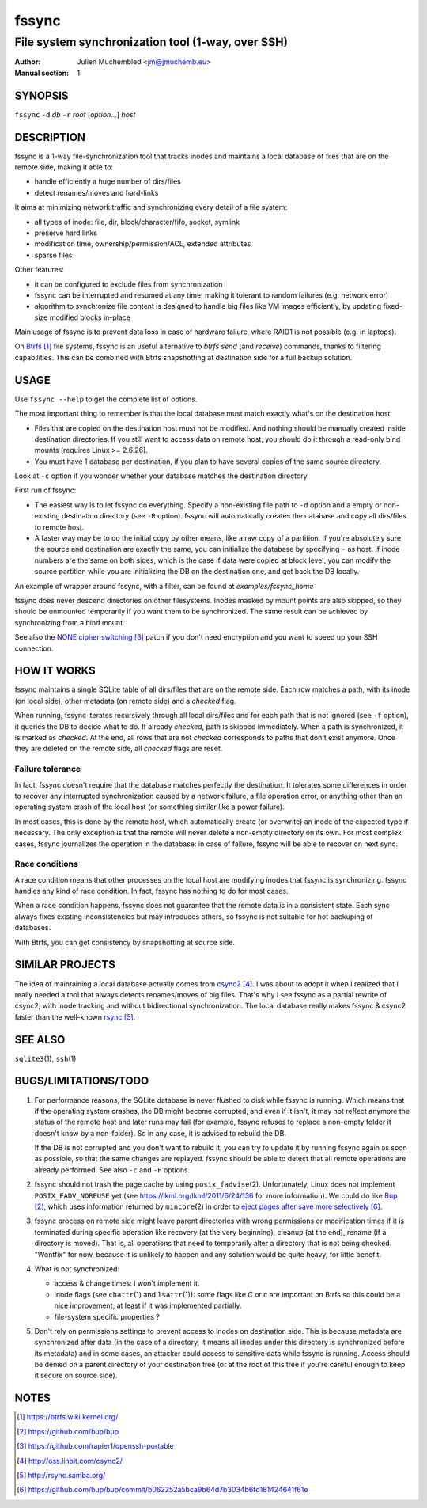 ========
 fssync
========

--------------------------------------------------
File system synchronization tool (1-way, over SSH)
--------------------------------------------------

:Author: Julien Muchembled <jm@jmuchemb.eu>
:Manual section: 1

SYNOPSIS
========

``fssync`` ``-d`` `db` ``-r`` `root` [`option`...] `host`

DESCRIPTION
===========

fssync is a 1-way file-synchronization tool that tracks inodes and maintains a
local database of files that are on the remote side, making it able to:

- handle efficiently a huge number of dirs/files
- detect renames/moves and hard-links

It aims at minimizing network traffic and synchronizing every detail of a file
system:

- all types of inode: file, dir, block/character/fifo, socket, symlink
- preserve hard links
- modification time, ownership/permission/ACL, extended attributes
- sparse files

Other features:

- it can be configured to exclude files from synchronization
- fssync can be interrupted and resumed at any time, making it tolerant to
  random failures (e.g. network error)
- algorithm to synchronize file content is designed to handle big files
  like VM images efficiently, by updating fixed-size modified blocks in-place

Main usage of fssync is to prevent data loss in case of hardware failure,
where RAID1 is not possible (e.g. in laptops).

On Btrfs_ file systems, fssync is an useful alternative to `btrfs send` (and
`receive`) commands, thanks to filtering capabilities. This can be combined
with Btrfs snapshotting at destination side for a full backup solution.


USAGE
=====

Use ``fssync --help`` to get the complete list of options.

The most important thing to remember is that the local database must match
exactly what's on the destination host:

- Files that are copied on the destination host must not be modified.
  And nothing should be manually created inside destination directories.
  If you still want to access data on remote host, you should do it through
  a read-only bind mounts (requires Linux >= 2.6.26).
- You must have 1 database per destination, if you plan to have several copies
  of the same source directory.

Look at ``-c`` option if you wonder whether your database matches the
destination directory.

First run of fssync:

- The easiest way is to let fssync do everything. Specify a non-existing file
  path to ``-d`` option and a empty or non-existing destination directory
  (see ``-R`` option). fssync will automatically creates the database and copy
  all dirs/files to remote host.
- A faster way may be to do the initial copy by other means, like a raw copy of
  a partition. If you're absolutely sure the source and destination are exactly
  the same, you can initialize the database by specifying ``-`` as host. If
  inode numbers are the same on both sides, which is the case if data were
  copied at block level, you can modify the source partition while you are
  initializing the DB on the destination one, and get back the DB locally.

An example of wrapper around fssync, with a filter, can be found at
`examples/fssync_home`

fssync does never descend directories on other filesystems. Inodes masked by
mount points are also skipped, so they should be unmounted temporarily if you
want them to be synchronized. The same result can be achieved by synchronizing
from a bind mount.

See also the `NONE cipher switching`_ patch if you don't need encryption and
you want to speed up your SSH connection.


HOW IT WORKS
============

fssync maintains a single SQLite table of all dirs/files that are on the remote
side. Each row matches a path, with its inode (on local side), other metadata
(on remote side) and a `checked` flag.

When running, fssync iterates recursively through all local dirs/files and for
each path that is not ignored (see ``-f`` option), it queries the DB to decide
what to do. If already `checked`, path is skipped immediately. When a path is
synchronized, it is marked as `checked`. At the end, all rows that are not
`checked` corresponds to paths that don't exist anymore. Once they are deleted
on the remote side, all `checked` flags are reset.

Failure tolerance
-----------------

In fact, fssync doesn't require that the database matches perfectly the
destination. It tolerates some differences in order to recover any interrupted
synchronization caused by a network failure, a file operation error, or anything
other than an operating system crash of the local host (or something similar
like a power failure).

In most cases, this is done by the remote host, which automatically create
(or overwrite) an inode of the expected type if necessary. The only exception
is that the remote will never delete a non-empty directory on its own.
For most complex cases, fssync journalizes the operation in the database:
in case of failure, fssync will be able to recover on next sync.

Race conditions
---------------

A race condition means that other processes on the local host are modifying
inodes that fssync is synchronizing. fssync handles any kind of race condition.
In fact, fssync has nothing to do for most cases.

When a race condition happens, fssync does not guarantee that the remote data
is in a consistent state. Each sync always fixes existing inconsistencies but
may introduces others, so fssync is not suitable for hot backuping of databases.

With Btrfs, you can get consistency by snapshotting at source side.


SIMILAR PROJECTS
================

The idea of maintaining a local database actually comes from csync2_.
I was about to adopt it when I realized that I really needed a tool that always
detects renames/moves of big files. That's why I see fssync as a partial rewrite
of csync2, with inode tracking and without bidirectional synchronization.
The local database really makes fssync & csync2 faster than the well-known
rsync_.


SEE ALSO
========

``sqlite3``\ (1), ``ssh``\ (1)


BUGS/LIMITATIONS/TODO
=====================

1. For performance reasons, the SQLite database is never flushed to disk while
   fssync is running. Which means that if the operating system crashes, the DB
   might become corrupted, and even if it isn't, it may not reflect anymore the
   status of the remote host and later runs may fail (for example, fssync
   refuses to replace a non-empty folder it doesn't know by a non-folder).
   So in any case, it is advised to rebuild the DB.

   If the DB is not corrupted and you don't want to rebuild it, you can try
   to update it by running fssync again as soon as possible, so that the same
   changes are replayed. fssync should be able to detect that all remote
   operations are already performed. See also ``-c`` and ``-F`` options.

2. fssync should not trash the page cache by using ``posix_fadvise``\ (2).
   Unfortunately, Linux does not implement ``POSIX_FADV_NOREUSE`` yet (see
   https://lkml.org/lkml/2011/6/24/136 for more information).
   We could do like Bup_, which uses information returned by ``mincore``\ (2)
   in order to `eject pages after save more selectively`__.

3. fssync process on remote side might leave parent directories with wrong
   permissions or modification times if it is terminated during specific
   operation like recovery (at the very beginning), cleanup (at the end),
   rename (if a directory is moved). That is, all operations that need to
   temporarily alter a directory that is not being checked.
   "Wontfix" for now, because it is unlikely to happen and any solution would
   be quite heavy, for little benefit.

4. What is not synchronized:

   - access & change times: I won't implement it.
   - inode flags (see ``chattr``\ (1) and ``lsattr``\ (1)): some flags like
     `C` or `c` are important on Btrfs so this could be a nice improvement, at
     least if it was implemented partially.
   - file-system specific properties ?

5. Don't rely on permissions settings to prevent access to inodes on destination
   side. This is because metadata are synchronized after data (in the case of a
   directory, it means all inodes under this directory is synchronized before
   its metadata) and in some cases, an attacker could access to sensitive data
   while fssync is running. Access should be denied on a parent directory of
   your destination tree (or at the root of this tree if you're careful enough
   to keep it secure on source side).


NOTES
=====

.. target-notes::

.. _Btrfs: https://btrfs.wiki.kernel.org/
.. _Bup: https://github.com/bup/bup
.. __: https://github.com/bup/bup/commit/b062252a5bca9b64d7b3034b6fd181424641f61e
.. _NONE cipher switching: https://github.com/rapier1/openssh-portable
.. _csync2: http://oss.linbit.com/csync2/
.. _rsync: http://rsync.samba.org/
